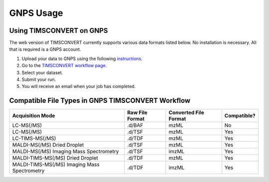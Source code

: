 GNPS Usage
==========

Using TIMSCONVERT on GNPS
-------------------------
The web version of TIMSCONVERT currently supports various data formats listed below. No installation is necessary. All
that is required is a GNPS account.

1. Upload your data to GNPS using the following `instructions <https://ccms-ucsd.github.io/GNPSDocumentation/fileupload/>`_.
2. Go to the `TIMSCONVERT workflow page <https://proteomics2.ucsd.edu/ProteoSAFe/index.jsp?params=%7b%22workflow%22%3A%20%22TIMSCONVERT%22%7d>`_.
3. Select your dataset.
4. Submit your run.
5. You will receive an email when your job has completed.

Compatible File Types in GNPS TIMSCONVERT Workflow
--------------------------------------------------
.. list-table::
   :header-rows: 1

   * - Acquisition Mode
     - Raw File Format
     - Converted File Format
     - Compatible?
   * - LC-MS(/MS)
     - .d/BAF
     - mzML
     - No
   * - LC-MS(/MS)
     - .d/TSF
     - mzML
     - Yes
   * - LC-TIMS-MS(/MS)
     - .d/TDF
     - mzML
     - Yes
   * - MALDI-MS(/MS) Dried Droplet
     - .d/TSF
     - mzML
     - Yes
   * - MALDI-MS(/MS) Imaging Mass Spectrometry
     - .d/TSF
     - imzML
     - Yes
   * - MALDI-TIMS-MS(/MS) Dried Droplet
     - .d/TDF
     - mzML
     - Yes
   * - MALDI-TIMS-MS(/MS) Imaging Mass Spectrometry
     - .d/TDF
     - imzML
     - Yes
